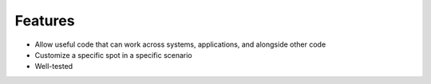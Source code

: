 ========
Features
========

- Allow useful code that can work across systems, applications, and
  alongside other code

- Customize a specific spot in a specific scenario

- Well-tested
